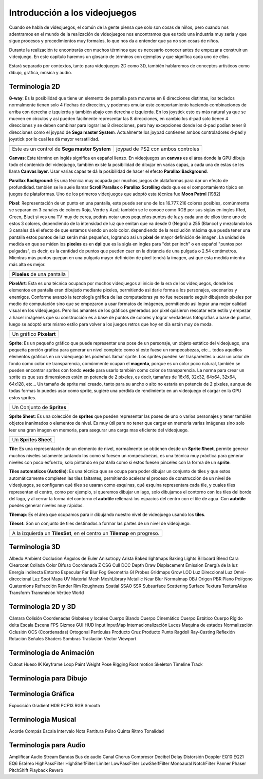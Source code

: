 Introducción a los videojuegos
##############################

Cuando se habla de videojuegos, el común de la gente piensa que solo son cosas
de niños, pero cuando nos adentramos en el mundo de la realización de
videojuegos nos encontramos que es todo una industria muy seria y que sigue
procesos y procedimientos muy formales, lo que nos da a entender que ya no
son cosas de niños.

Durante la realización te encontrarás con muchos términos que es necesario
conocer antes de empezar a construir un videojuego. En este capítulo haremos
un glosario de términos con ejemplos y que significa cada uno de ellos.

Estará separado por contextos, tanto para videojuegos 2D como 3D, también
hablaremos de conceptos artísticos como dibujo, gráfica, música y audio.

Terminología 2D
===============

**8-way**: Es la posibilidad que tiene un elemento de pantalla para moverse en
8 direcciones distintas, los teclados normalmente tienen solo 4 flechas de
dirección, y podemos emular este comportamiento haciendo combinaciones de
arriba con derecha e izquierda y también abajo con derecha e izquierda. En los
joystick esto es más natural ya que se mueven en círculos y así pueden
fácilmente representar las 8 direcciones, en cambio los d-pad solo
tienen 4 direcciones y se deben combinar para lograr las 8 direcciones, pero
hay excepciones donde los d-pad podían tener 8 direcciones como el joypad de
**Sega master System**. Actualmente los joypad contienen ambos controladores
d-pad y joystick por lo cual les dá mayor versatilidad.

.. |dpad| image:: https://upload.wikimedia.org/wikipedia/commons/thumb/b/ba/Sega_master_system_d-pad.jpg/220px-Sega_master_system_d-pad.jpg
.. |joypad| image:: https://upload.wikimedia.org/wikipedia/commons/thumb/c/c7/PSX-DualShock-Controller.jpg/220px-PSX-DualShock-Controller.jpg

+------------------------+-------------------+
| |dpad|                 | |joypad|          |
+------------------------+-------------------+
| Este es un control de  | joypad de PS2 con |
| **Sega master System** | ambos controles   |
+------------------------+-------------------+

**Canvas**: Este término en inglés significa en español lienzo. En
videojuegos un **canvas** es el área donde la GPU dibuja todo el
contenido del videojuego, también existe la posibilidad de dibujar
en varias capas, a cada una de estas se les llama **Canvas layer**.
Usar varias capas te dá la posibilidad de hacer el efecto
**Parallax Background**.

**Parallax Background**: Es una técnica muy ocupada por muchos juegos
de plataformas para dar un efecto de profundidad. también se le suele
llamar **Scroll Parallax** o **Parallax Scrolling** dado que es el
comportamiento típico en juegos de plataformas. Uno de los primeros
videojuegos que adoptó esta técnica fue **Moon Patrol** (1982)

.. raw:: html

    <table border="1" class="docutils">
        <tr class="row-odd">
            <th>
                <iframe width="100%" height="315"
                src="https://www.youtube.com/embed/6EptD9Egf7w"
                frameborder="0"></iframe>
            </th>
        </tr>
        <tr class="row-even">
            <td>Videojuego <strong>Moon Patrol</strong> 1982</td>
        </tr>
    </table>

**Pixel**: Representación de un punto en una pantalla, este puede ser uno de
los 16.777.216 colores posibles, comúnmente se separan en 3 canales de colores
Rojo, Verde y Azul; también se le conoce como RGB por sus siglas en ingles
(Red, Green, Blue) si ves una TV muy de cerca, podrás notar unos pequeños
puntos de luz y cada uno de ellos tiene uno de estos 3 colores, dependiendo
de la intensidad de luz que emitan que va desde 0 (Negro) a 255 (Blanco) y
mezclando los 3 canales dá el efecto de que estamos viendo un solo color.
dependiendo de la resolución máxima que pueda tener una pantalla estos puntos
de luz serán más pequeños, logrando asi un **pixel** de mayor definición de
imagen. La unidad de medida en que se miden los **pixeles** es en **dpi**
que es la sigla en ingles para "dot per inch" o en español
"puntos por pulgadas", es decir, es la cantidad de puntos que pueden caer en la
distancia de una pulgada o 2.54 centímetros. Mientras más puntos quepan en
una pulgada mayor definición de pixel tendrá la imagen, asi que esta medida
mientra más alta es mejor.

.. |pixel| image:: https://upload.wikimedia.org/wikipedia/commons/thumb/4/4d/Pixel_geometry_01_Pengo.jpg/200px-Pixel_geometry_01_Pengo.jpg

+----------------+
| |pixel|        |
+----------------+
| **Pixeles** de |
| una pantalla   |
+----------------+

**PixelArt**: Esta es una técnica ocupada por muchos videojuegos al inicio de
la era de los videojuegos, donde los elementos en pantalla eran dibujado
mediante pixeles, permitiendo asi darle forma a los personajes, escenarios y
enemigos. Conforme avanzó la tecnología gráfica de las computadoras ya no fue
necesario seguir dibujando pixeles por medio de computación sino que se
empezaron a usar formatos de imágenes, permitiendo asi lograr una mejor calidad
visual en los videojuegos. Pero los amantes de los gráficos generados por pixel
quisieron rescatar este estilo y empezar a hacer imágenes que su construcción
es a base de puntos de colores y lograr verdaderas fotografías a base de
puntos, luego se adoptó este mismo estilo para volver a los juegos retros que
hoy en día están muy de moda.

.. |pixelart| image:: https://upload.wikimedia.org/wikipedia/commons/8/8f/Pixel-Art_Wohnhaus_Nr._6.gif

+--------------+
| |pixelart|   |
+--------------+
| Un gráfico   |
| **Pixelart** |
+--------------+

**Sprite**: Es un pequeño gráfico que puede representar una pose de un
personaje, un objeto estático del videojuego, una pequeña porción gráfica
para generar un nivel completo como si este fuese un rompecabezas, etc...
todos aquellos elementos gráficos en un videojuego les podemos llamar
sprite. Los sprites pueden ser trasparentes o usar un color de fondo como
color de transparencia, comúnmente ocupan el **magenta**, porque es un color
poco natural, también se pueden encontrar sprites con fondo **verde** para
usarlo también como color de transparencia. La norma para crear un sprite
es que sus dimensiones estén en potencia de 2 pixeles, es decir, tamaños de
16x16, 32x32, 64x64, 32x64, 64x128, etc... Un tamaño de sprite mal creado,
tanto para su ancho o alto no estaría en potencia de 2 pixeles, aunque de
todas formas lo puedes usar como sprite, sugiere una perdida de rendimiento
en un videojuego el cargar en la GPU estos sprites.

.. |sprite| image:: https://upload.wikimedia.org/wikipedia/commons/a/a4/Sprite_example_neoriceisgood.png

+----------------+
| |sprite|       |
+----------------+
| Un Conjunto    |
| de **Sprites** |
+----------------+

**Sprite Sheet**: Es una colección de **sprites** que pueden representar las
poses de uno o varios personajes y tener también objetos inanimados o
elementos de nivel. Es muy útil para no tener que cargar en memoria varias
imágenes sino solo leer una gran imagen en memoria, para asegurar una carga
mas eficiente del videojuego.

.. |ssheet| image:: https://upload.wikimedia.org/wikipedia/commons/6/68/BOE_tile_set.png

+----------------------+
| |ssheet|             |
+----------------------+
| Un **Sprites Sheet** |
+----------------------+

**Tile**: Es una representación de un elemento de nivel, normalmente
se obtienen desde un **Sprite Sheet**, permite generar muchos niveles
solamente juntando los como si fuesen un rompecabezas, es una técnica
muy práctica para generar niveles con poco esfuerzo, solo pintando en
pantalla como si estos fuesen pinceles con la forma de un **sprite**.

**Tiles automaticos (Autotile)**: Es una técnica que se ocupa para poder
dibujar un conjunto de tiles y que estos automáticamente completen las
tiles faltantes, permitiendo acelerar el proceso de construcción de un
nivel de videojuegos, se configuran qué tiles se usaran como esquinas,
qué esquina representara cada tile, y cuales tiles representan el centro,
como por ejemplo, si queremos dibujar un lago, solo dibujamos el contorno
con los tiles del borde del lago, y al cerrar la forma del contorno el
**autotile** rellenará los espacios del centro con el tile de agua. Con
**autotile** puedes generar niveles muy rápidos.

**Tilemap**: Es el área que ocupamos para ir dibujando nuestro nivel de
videojuego usando los **tiles**.

**Tileset**: Son un conjunto de tiles destinados a formar las partes de
un nivel de videojuego.

.. |tile| image:: https://docs.godotengine.org/es/latest/_images/tile_example6.png

+------------------+
| |tile|           |
+------------------+
| A la izquierda   |
| un **TilesSet**, |
| en el centro un  |
| **Tilemap** en   |
| progreso.        |
+------------------+


Terminología 3D
===============

Albedo
Ambient Occlusion
Ángulos de Euler
Anisotropy
Arista
Baked lightmaps
Baking Lights
Billboard
Blend
Cara
Clearcoat
Collada
Color Difuso
Coordenada Z
CSG
Cull
DCC
Depth Draw
Displacement
Emission
Energía de la luz
Energía indirecta
Entorno
Especular
Far Blur
Fog
Geometría
GI Probes
Gridmaps
Grow
LOD
Luz Direccional
Luz Omni-direccional
Luz Spot
Mapa UV
Material
Mesh
MeshLibrary
Metallic
Near Blur
Normalmap
OBJ
Origen
PBR
Plano
Polígono
Quaternions
Refracción
Render
Rim
Roughness
Spatial
SSAO
SSR
Subsurface Scattering
Surface
Textura
TextureAtlas
Transform
Transmisión
Vértice
World


Terminología 2D y 3D
====================

Cámara
Colisión
Coordenadas Globales y locales
Cuerpo Blando
Cuerpo Cinemático
Cuerpo Estático
Cuerpo Rígido
delta
Escala
Escena
FPS
Gizmos
GUI
HUD
Input
InputMap
Internacionalización
Luces
Maquina de estados
Normalización
Oclusión
OCS (Coordenadas)
Ortogonal
Partículas
Producto Cruz
Producto Punto
Ragdoll
Ray-Casting
Reflexión
Rotación
Señales
Shaders
Sombras
Traslación
Vector
Viewport


Terminología de Animación
=========================

Cutout
Hueso
IK
Keyframe
Loop
Paint Weight
Pose
Rigging
Root motion
Skeleton
Timeline
Track


Terminología para Dibujo
========================


Terminología Gráfica
====================

Exposición
Gradient
HDR
PCF13
RGB
Smooth

Terminología Musical
====================

Acorde
Compás
Escala
Intervalo
Nota
Partitura
Pulso
Quinta
Ritmo
Tonalidad


Terminología para Audio
=======================

Amplificar
Audio Stream
Bandas
Bus de audio
Canal
Chorus
Compresor
Decibel
Delay
Distorsión
Doppler
EQ10
EQ21
EQ6
Estéreo
HighPassFilter
HighShelfFilter
Limiter
LowPassFilter
LowShelfFilter
Monoaural
NotchFilter
Panner
Phaser
PitchShift
Playback
Reverb


